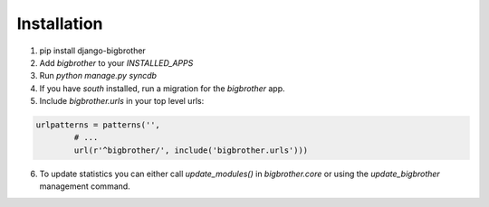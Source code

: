 Installation
============

1. pip install django-bigbrother
2. Add `bigbrother` to your `INSTALLED_APPS`
3. Run `python manage.py syncdb`
4. If you have `south` installed, run a migration for the `bigbrother` app.
5. Include `bigbrother.urls` in your top level urls:

.. code-block:: python

		urlpatterns = patterns('',
			# ...
			url(r'^bigbrother/', include('bigbrother.urls')))

6. To update statistics you can either call `update_modules()` in `bigbrother.core` or using the `update_bigbrother` management command.
